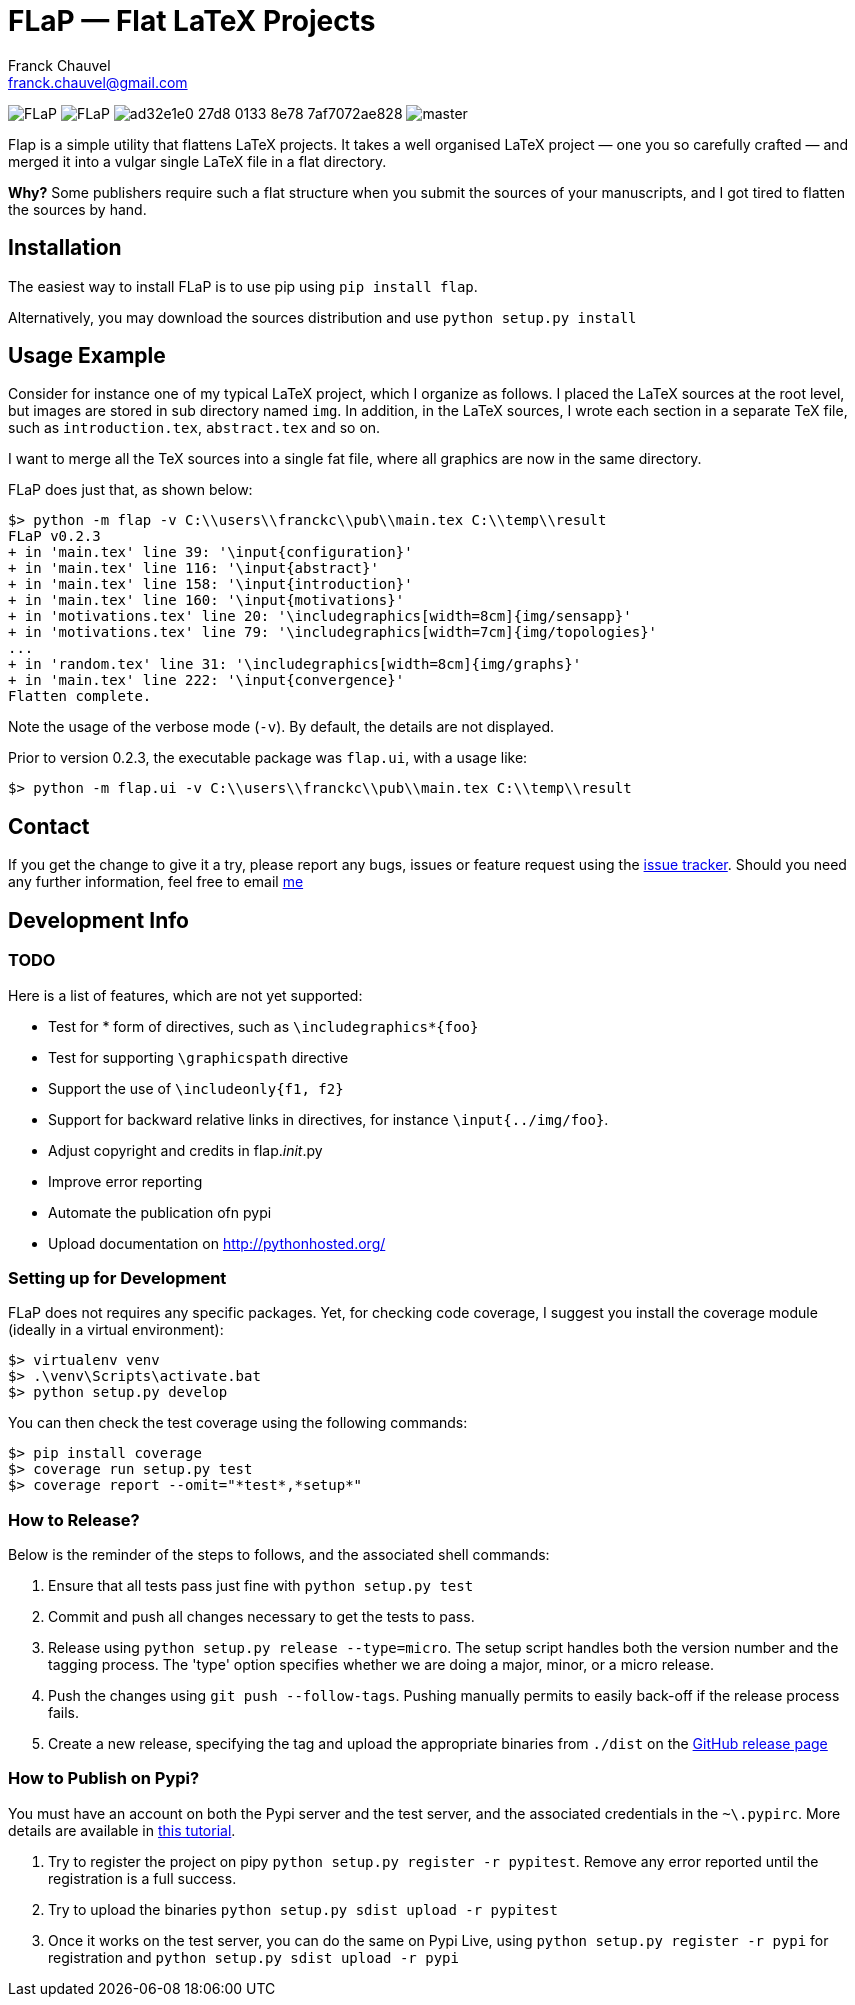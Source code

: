 = FLaP &mdash; Flat LaTeX Projects
:Author:    Franck Chauvel
:Email:     franck.chauvel@gmail.com

image:https://img.shields.io/pypi/v/FLaP.svg[]
image:https://img.shields.io/pypi/l/FLaP.svg[]
image:https://img.shields.io/codeship/ad32e1e0-27d8-0133-8e78-7af7072ae828.svg[]
image:https://img.shields.io/codecov/c/github/fchauvel/flap/master.svg[]


Flap is a simple utility that flattens LaTeX projects. It takes a well organised LaTeX project 
&mdash; one you so carefully crafted &mdash; and merged it into a vulgar single LaTeX file 
in a flat directory.

*Why?* Some publishers require such a flat structure when you submit the sources of your 
manuscripts, and I got tired to flatten the sources by hand.

== Installation
The easiest way to install FLaP is to use pip using `pip install flap`.

Alternatively, you may download the sources distribution and use `python setup.py install`

== Usage Example

Consider for instance one of my typical LaTeX project, which I organize as follows. 
I placed the LaTeX sources at the root level, but images are stored in sub 
directory named `img`. In addition, in the LaTeX sources, I wrote each section in
a separate TeX file, such as `introduction.tex`, `abstract.tex` and so on.

I want to merge all the TeX sources into a single fat file, where all graphics
are now in the same directory. 

FLaP does just that, as shown below:
----
$> python -m flap -v C:\\users\\franckc\\pub\\main.tex C:\\temp\\result
FLaP v0.2.3
+ in 'main.tex' line 39: '\input{configuration}'
+ in 'main.tex' line 116: '\input{abstract}'
+ in 'main.tex' line 158: '\input{introduction}'
+ in 'main.tex' line 160: '\input{motivations}'
+ in 'motivations.tex' line 20: '\includegraphics[width=8cm]{img/sensapp}'
+ in 'motivations.tex' line 79: '\includegraphics[width=7cm]{img/topologies}'
...
+ in 'random.tex' line 31: '\includegraphics[width=8cm]{img/graphs}'
+ in 'main.tex' line 222: '\input{convergence}'
Flatten complete.
----

Note the usage of the verbose mode (`-v`). By default, the details are not
displayed.

Prior to version 0.2.3, the executable package was `flap.ui`, with a usage like:
----
$> python -m flap.ui -v C:\\users\\franckc\\pub\\main.tex C:\\temp\\result
----


== Contact

If you get the change to give it a try, please report any bugs, issues or feature request using 
the link:https://github.com/fchauvel/flap/issues[issue tracker].
Should you need any further information, feel free to email mailto:franck.chauvel@gmail.com[me]

== Development Info

=== TODO

Here is a list of features, which are not yet supported:

 * Test for * form of directives, such as `\includegraphics*{foo}`
 * Test for supporting `\graphicspath` directive
 * Support the use of `\includeonly{f1, f2}`
 * Support for backward relative links in directives, for instance `\input{../img/foo}`.
 * Adjust copyright and credits in flap.__init__.py
 * Improve error reporting
 * Automate the publication ofn pypi
 * Upload documentation on http://pythonhosted.org/

=== Setting up for Development

FLaP does not requires any specific packages. Yet, for checking code coverage, I
suggest you install the coverage module (ideally in a virtual environment):

----
$> virtualenv venv
$> .\venv\Scripts\activate.bat
$> python setup.py develop
----
You can then check the test coverage using the following commands:
----
$> pip install coverage
$> coverage run setup.py test
$> coverage report --omit="*test*,*setup*"
----

=== How to Release?
Below is the reminder of the steps to follows, and the associated shell commands:

. Ensure that all tests pass just fine with `python setup.py test`

. Commit and push all changes necessary to get the tests to pass.

. Release using `python setup.py release --type=micro`. The setup script handles 
both the version number and the tagging process. The 'type' option specifies 
whether we are doing a major, minor, or a micro release. 

. Push the changes using `git push --follow-tags`. Pushing manually permits 
to easily back-off if the release process fails.

. Create a new release, specifying the tag and upload the appropriate binaries
from `./dist` on the https://github.com/fchauvel/flap/releases[GitHub release page]

=== How to Publish on Pypi?
You must have an account on both the Pypi server and the test server, and the associated credentials in the `~\.pypirc`.
More details are available in http://peterdowns.com/posts/first-time-with-pypi.html[this tutorial].

. Try to register the project on pipy `python setup.py register -r pypitest`. Remove any error
reported until the registration is a full success.

. Try to upload the binaries `python setup.py sdist upload -r pypitest`

. Once it works on the test server, you can do the same on Pypi Live, using `python setup.py register -r pypi`
for registration and `python setup.py sdist upload -r pypi`